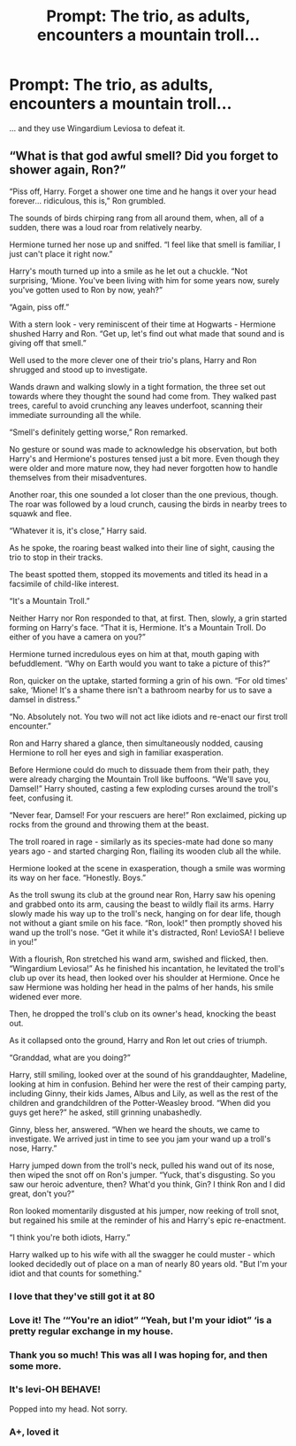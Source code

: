#+TITLE: Prompt: The trio, as adults, encounters a mountain troll...

* Prompt: The trio, as adults, encounters a mountain troll...
:PROPERTIES:
:Author: Teapotje
:Score: 65
:DateUnix: 1543767120.0
:DateShort: 2018-Dec-02
:FlairText: Prompt
:END:
... and they use Wingardium Leviosa to defeat it.


** “What is that god awful smell? Did you forget to shower again, Ron?”

“Piss off, Harry. Forget a shower one time and he hangs it over your head forever... ridiculous, this is,” Ron grumbled.

The sounds of birds chirping rang from all around them, when, all of a sudden, there was a loud roar from relatively nearby.

Hermione turned her nose up and sniffed. “I feel like that smell is familiar, I just can't place it right now.”

Harry's mouth turned up into a smile as he let out a chuckle. “Not surprising, ‘Mione. You've been living with him for some years now, surely you've gotten used to Ron by now, yeah?”

“Again, piss off.”

With a stern look - very reminiscent of their time at Hogwarts - Hermione shushed Harry and Ron. “Get up, let's find out what made that sound and is giving off that smell.”

Well used to the more clever one of their trio's plans, Harry and Ron shrugged and stood up to investigate.

Wands drawn and walking slowly in a tight formation, the three set out towards where they thought the sound had come from. They walked past trees, careful to avoid crunching any leaves underfoot, scanning their immediate surrounding all the while.

“Smell's definitely getting worse,” Ron remarked.

No gesture or sound was made to acknowledge his observation, but both Harry's and Hermione's postures tensed just a bit more. Even though they were older and more mature now, they had never forgotten how to handle themselves from their misadventures.

Another roar, this one sounded a lot closer than the one previous, though. The roar was followed by a loud crunch, causing the birds in nearby trees to squawk and flee.

“Whatever it is, it's close,” Harry said.

As he spoke, the roaring beast walked into their line of sight, causing the trio to stop in their tracks.

The beast spotted them, stopped its movements and titled its head in a facsimile of child-like interest.

“It's a Mountain Troll.”

Neither Harry nor Ron responded to that, at first. Then, slowly, a grin started forming on Harry's face. “That it is, Hermione. It's a Mountain Troll. Do either of you have a camera on you?”

Hermione turned incredulous eyes on him at that, mouth gaping with befuddlement. “Why on Earth would you want to take a picture of this?”

Ron, quicker on the uptake, started forming a grin of his own. “For old times' sake, ‘Mione! It's a shame there isn't a bathroom nearby for us to save a damsel in distress.”

“No. Absolutely not. You two will not act like idiots and re-enact our first troll encounter.”

Ron and Harry shared a glance, then simultaneously nodded, causing Hermione to roll her eyes and sigh in familiar exasperation.

Before Hermione could do much to dissuade them from their path, they were already charging the Mountain Troll like buffoons. “We'll save you, Damsel!” Harry shouted, casting a few exploding curses around the troll's feet, confusing it.

“Never fear, Damsel! For your rescuers are here!” Ron exclaimed, picking up rocks from the ground and throwing them at the beast.

The troll roared in rage - similarly as its species-mate had done so many years ago - and started charging Ron, flailing its wooden club all the while.

Hermione looked at the scene in exasperation, though a smile was worming its way on her face. “Honestly. Boys.”

As the troll swung its club at the ground near Ron, Harry saw his opening and grabbed onto its arm, causing the beast to wildly flail its arms. Harry slowly made his way up to the troll's neck, hanging on for dear life, though not without a giant smile on his face. “Ron, look!” then promptly shoved his wand up the troll's nose. “Get it while it's distracted, Ron! LevioSA! I believe in you!”

With a flourish, Ron stretched his wand arm, swished and flicked, then. “Wingardium Leviosa!” As he finished his incantation, he levitated the troll's club up over its head, then looked over his shoulder at Hermione. Once he saw Hermione was holding her head in the palms of her hands, his smile widened ever more.

Then, he dropped the troll's club on its owner's head, knocking the beast out.

As it collapsed onto the ground, Harry and Ron let out cries of triumph.

“Granddad, what are you doing?”

Harry, still smiling, looked over at the sound of his granddaughter, Madeline, looking at him in confusion. Behind her were the rest of their camping party, including Ginny, their kids James, Albus and Lily, as well as the rest of the children and grandchildren of the Potter-Weasley brood. “When did you guys get here?” he asked, still grinning unabashedly.

Ginny, bless her, answered. “When we heard the shouts, we came to investigate. We arrived just in time to see you jam your wand up a troll's nose, Harry.”

Harry jumped down from the troll's neck, pulled his wand out of its nose, then wiped the snot off on Ron's jumper. “Yuck, that's disgusting. So you saw our heroic adventure, then? What'd you think, Gin? I think Ron and I did great, don't you?”

Ron looked momentarily disgusted at his jumper, now reeking of troll snot, but regained his smile at the reminder of his and Harry's epic re-enactment.

“I think you're both idiots, Harry.”

Harry walked up to his wife with all the swagger he could muster - which looked decidedly out of place on a man of nearly 80 years old. "But I'm your idiot and that counts for something."
:PROPERTIES:
:Author: Phonsz
:Score: 49
:DateUnix: 1543784680.0
:DateShort: 2018-Dec-03
:END:

*** I love that they've still got it at 80
:PROPERTIES:
:Author: altrarose
:Score: 9
:DateUnix: 1543797122.0
:DateShort: 2018-Dec-03
:END:


*** Love it! The ‘“You're an idiot” “Yeah, but I'm your idiot” ‘is a pretty regular exchange in my house.
:PROPERTIES:
:Author: MillFalcon1
:Score: 9
:DateUnix: 1543787588.0
:DateShort: 2018-Dec-03
:END:


*** Thank you so much! This was all I was hoping for, and then some more.
:PROPERTIES:
:Author: Teapotje
:Score: 5
:DateUnix: 1543788922.0
:DateShort: 2018-Dec-03
:END:


*** It's levi-OH BEHAVE!

Popped into my head. Not sorry.
:PROPERTIES:
:Author: Twinborne
:Score: 3
:DateUnix: 1543802531.0
:DateShort: 2018-Dec-03
:END:


*** A+, loved it
:PROPERTIES:
:Author: Namzeh011
:Score: 1
:DateUnix: 1543795047.0
:DateShort: 2018-Dec-03
:END:
